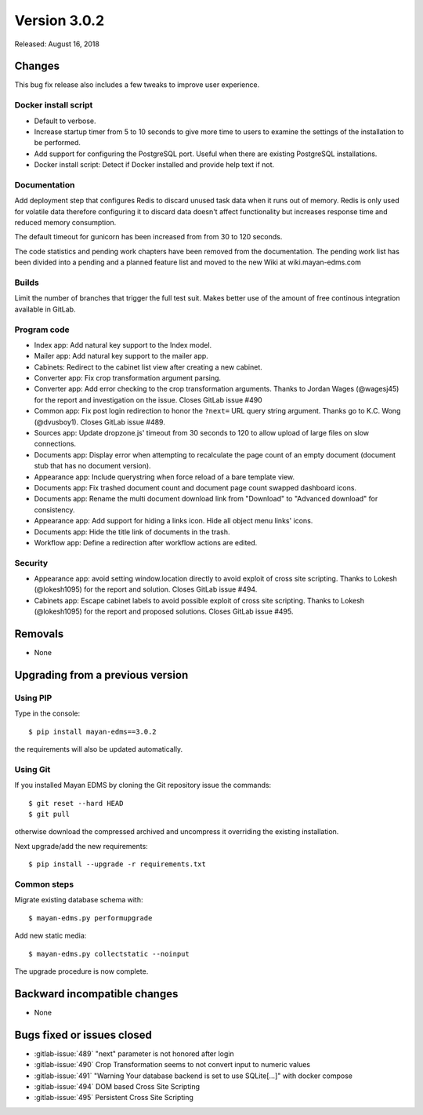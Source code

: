 Version 3.0.2
=============

Released: August 16, 2018

Changes
-------

This bug fix release also includes a few tweaks to improve user experience.


Docker install script
^^^^^^^^^^^^^^^^^^^^^

- Default to verbose.
- Increase startup timer from 5 to 10 seconds to give more time to users to
  examine the settings of the installation to be performed.
- Add support for configuring the PostgreSQL port. Useful when there are
  existing PostgreSQL installations.
- Docker install script: Detect if Docker installed and provide help
  text if not.


Documentation
^^^^^^^^^^^^^

Add deployment step that configures Redis to discard unused task data when
it runs out of memory. Redis is only used for volatile data therefore
configuring it to discard data doesn't affect functionality but increases
response time and reduced memory consumption.

The default timeout for gunicorn has been increased from from 30 to 120
seconds.

The code statistics and pending work chapters have been removed from the
documentation. The pending work list has been divided into a pending and a
planned feature list and moved to the new Wiki at wiki.mayan-edms.com

Builds
^^^^^^

Limit the number of branches that trigger the full test suit. Makes better use
of the amount of free continous integration available in GitLab.


Program code
^^^^^^^^^^^^

- Index app: Add natural key support to the Index model.
- Mailer app: Add natural key support to the mailer app.
- Cabinets: Redirect to the cabinet list view after creating a new cabinet.
- Converter app: Fix crop transformation argument parsing.
- Converter app: Add error checking to the crop transformation arguments.
  Thanks to Jordan Wages (@wagesj45) for the report and investigation on the issue.
  Closes GitLab issue #490
- Common app: Fix post login redirection to honor the ``?next=`` URL query string
  argument. Thanks go to K.C. Wong (@dvusboy1). Closes GitLab
  issue #489.
- Sources app: Update dropzone.js' timeout from 30 seconds to 120 to allow
  upload of large files on slow connections.
- Documents app: Display error when attempting to recalculate the page
  count of an empty
  document (document stub that has no document version).
- Appearance app: Include querystring when force reload of a bare template view.
- Documents app: Fix trashed document count and document page count swapped
  dashboard icons.
- Documents app: Rename the multi document download link from "Download" to
  "Advanced download" for consistency.
- Appearance app: Add support for hiding a links icon. Hide all object menu
  links' icons.
- Documents app: Hide the title link of documents in the trash.
- Workflow app: Define a redirection after workflow actions are edited.


Security
^^^^^^^^
- Appearance app: avoid setting window.location directly to avoid exploit
  of cross site scripting. Thanks to Lokesh (@lokesh1095) for the report
  and solution. Closes GitLab issue #494.
- Cabinets app: Escape cabinet labels to avoid possible exploit of
  cross site scripting. Thanks to Lokesh (@lokesh1095) for the report
  and proposed solutions. Closes GitLab issue #495.


Removals
--------

- None


Upgrading from a previous version
---------------------------------

Using PIP
^^^^^^^^^

Type in the console::

    $ pip install mayan-edms==3.0.2

the requirements will also be updated automatically.


Using Git
^^^^^^^^^

If you installed Mayan EDMS by cloning the Git repository issue the commands::

    $ git reset --hard HEAD
    $ git pull

otherwise download the compressed archived and uncompress it overriding the
existing installation.

Next upgrade/add the new requirements::

    $ pip install --upgrade -r requirements.txt


Common steps
^^^^^^^^^^^^

Migrate existing database schema with::

    $ mayan-edms.py performupgrade

Add new static media::

    $ mayan-edms.py collectstatic --noinput

The upgrade procedure is now complete.


Backward incompatible changes
-----------------------------

* None


Bugs fixed or issues closed
---------------------------

* :gitlab-issue:`489` "next" parameter is not honored after login
* :gitlab-issue:`490` Crop Transformation seems to not convert input to numeric values
* :gitlab-issue:`491` "Warning Your database backend is set to use SQLite[...]" with docker compose
* :gitlab-issue:`494` DOM based Cross Site Scripting
* :gitlab-issue:`495` Persistent Cross Site Scripting

.. _PyPI: https://pypi.python.org/pypi/mayan-edms/
